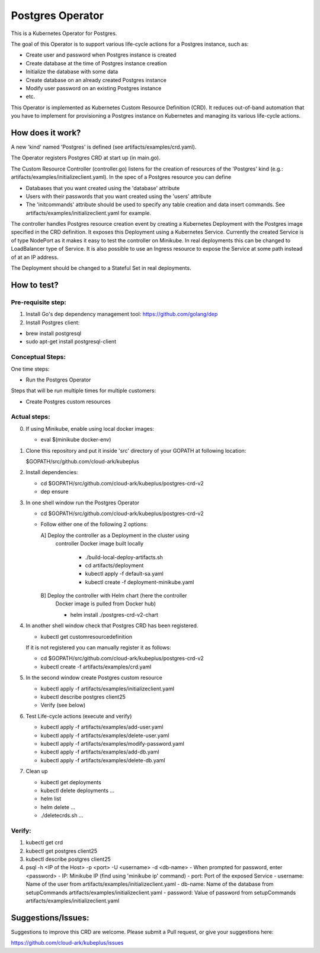 ==================
Postgres Operator
==================

This is a Kubernetes Operator for Postgres.

The goal of this Operator is to support various life-cycle actions 
for a Postgres instance, such as:

- Create user and password when Postgres instance is created
- Create database at the time of Postgres instance creation
- Initialize the database with some data
- Create database on an already created Postgres instance
- Modify user password on an existing Postgres instance
- etc.

This Operator is implemented as Kubernetes Custom Resource Definition (CRD). 
It reduces out-of-band automation that you have to implement for provisioning
a Postgres instance on Kubernetes and managing its various life-cycle actions.


How does it work?
=================

A new 'kind' named 'Postgres' is defined (see artifacts/examples/crd.yaml).

The Operator registers Postgres CRD at start up (in main.go).

The Custom Resource Controller (controller.go) listens for the creation of resources
of the 'Postgres' kind (e.g.: artifacts/examples/initializeclient.yaml).
In the spec of a Postgres resource you can define 

- Databases that you want created using the 'database' attribute
- Users with their passwords that you want created using the 'users' attribute
- The 'initcommands' attribute should be used to specify any table creation and
  data insert commands. See artifacts/examples/initializeclient.yaml for example.

The controller handles Postgres resource creation event by creating a 
Kubernetes Deployment with the Postgres image specified in the CRD definition.
It exposes this Deployment using a Kubernetes Service.
Currently the created Service is of type NodePort as it makes it easy to test
the controller on Minikube. In real deployments this can be changed to LoadBalancer
type of Service. It is also possible to use an Ingress resource to expose the
Service at some path instead of at an IP address.

The Deployment should be changed to a Stateful Set in real deployments.


How to test?
============

Pre-requisite step:
-------------------
1) Install Go's dep dependency management tool:
   https://github.com/golang/dep

2) Install Postgres client:

- brew install postgresql

- sudo apt-get install postgresql-client


Conceptual Steps:
------------------

One time steps:

- Run the Postgres Operator

Steps that will be run multiple times for multiple customers:

- Create Postgres custom resources


Actual steps:
--------------
0) If using Minikube, enable using local docker images:
 
   - eval $(minikube docker-env)

1) Clone this repository and put it inside 'src' directory of your GOPATH
   at following location:

   $GOPATH/src/github.com/cloud-ark/kubeplus

2) Install dependencies:

   - cd $GOPATH/src/github.com/cloud-ark/kubeplus/postgres-crd-v2

   - dep ensure

3) In one shell window run the Postgres Operator

   - cd $GOPATH/src/github.com/cloud-ark/kubeplus/postgres-crd-v2

   - Follow either one of the following 2 options:

     A] Deploy the controller as a Deployment in the cluster using
        controller Docker image built locally
     
         - ./build-local-deploy-artifacts.sh
     
         - cd artifacts/deployment

	 - kubectl apply -f default-sa.yaml

         - kubectl create -f deployment-minikube.yaml

     B] Deploy the controller with Helm chart (here the controller
        Docker image is pulled from Docker hub)

        - helm install ./postgres-crd-v2-chart

4) In another shell window check that Postgres CRD has been registered.

   - kubectl get customresourcedefinition

   If it is not registered you can manually register it as follows:

   - cd $GOPATH/src/github.com/cloud-ark/kubeplus/postgres-crd-v2

   - kubectl create -f artifacts/examples/crd.yaml


5) In the second window create Postgres custom resource

   - kubectl apply -f artifacts/examples/initializeclient.yaml

   - kubectl describe postgres client25

   - Verify (see below)

6) Test Life-cycle actions (execute and verify)

   - kubectl apply -f artifacts/examples/add-user.yaml

   - kubectl apply -f artifacts/examples/delete-user.yaml 

   - kubectl apply -f artifacts/examples/modify-password.yaml

   - kubectl apply -f artifacts/examples/add-db.yaml

   - kubectl apply -f artifacts/examples/delete-db.yaml

7) Clean up

   - kubectl get deployments

   - kubectl delete deployments ...

   - helm list

   - helm delete ...

   - ./deletecrds.sh ...

   
Verify:
--------
1) kubectl get crd

2) kubectl get postgres client25

3) kubectl describe postgres client25

4) psql -h <IP of the Host> -p <port> -U <username> -d <db-name>
   - When prompted for password, enter <password>
   - IP: Minikube IP (find using 'minikube ip' command)
   - port: Port of the exposed Service
   - username: Name of the user from artifacts/examples/initializeclient.yaml
   - db-name: Name of the database from setupCommands artifacts/examples/initializeclient.yaml
   - password: Value of password from setupCommands artifacts/examples/initializeclient.yaml


Suggestions/Issues:
====================

Suggestions to improve this CRD are welcome. Please submit a Pull request, or
give your suggestions here:

https://github.com/cloud-ark/kubeplus/issues

